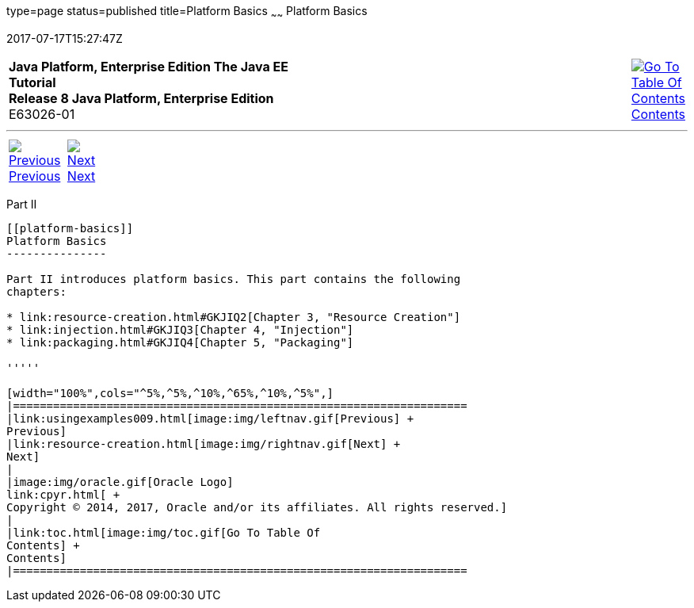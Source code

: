 type=page
status=published
title=Platform Basics
~~~~~~
Platform Basics
===============
2017-07-17T15:27:47Z

[[top]]

[width="100%",cols="50%,45%,^5%",]
|=======================================================================
|*Java Platform, Enterprise Edition The Java EE Tutorial* +
*Release 8 Java Platform, Enterprise Edition* +
E63026-01
|
|link:toc.html[image:img/toc.gif[Go To Table Of
Contents] +
Contents]
|=======================================================================

'''''

[cols="^5%,^5%,90%",]
|=======================================================================
|link:usingexamples009.html[image:img/leftnav.gif[Previous] +
Previous] 
|link:resource-creation.html[image:img/rightnav.gif[Next] +
Next] | 
|=======================================================================


[[GFIRP2]][[JEETT1358]]

[[part-ii]]
Part II +
---------

[[platform-basics]]
Platform Basics
---------------

Part II introduces platform basics. This part contains the following
chapters:

* link:resource-creation.html#GKJIQ2[Chapter 3, "Resource Creation"]
* link:injection.html#GKJIQ3[Chapter 4, "Injection"]
* link:packaging.html#GKJIQ4[Chapter 5, "Packaging"]

'''''

[width="100%",cols="^5%,^5%,^10%,^65%,^10%,^5%",]
|====================================================================
|link:usingexamples009.html[image:img/leftnav.gif[Previous] +
Previous] 
|link:resource-creation.html[image:img/rightnav.gif[Next] +
Next]
|
|image:img/oracle.gif[Oracle Logo]
link:cpyr.html[ +
Copyright © 2014, 2017, Oracle and/or its affiliates. All rights reserved.]
|
|link:toc.html[image:img/toc.gif[Go To Table Of
Contents] +
Contents]
|====================================================================
